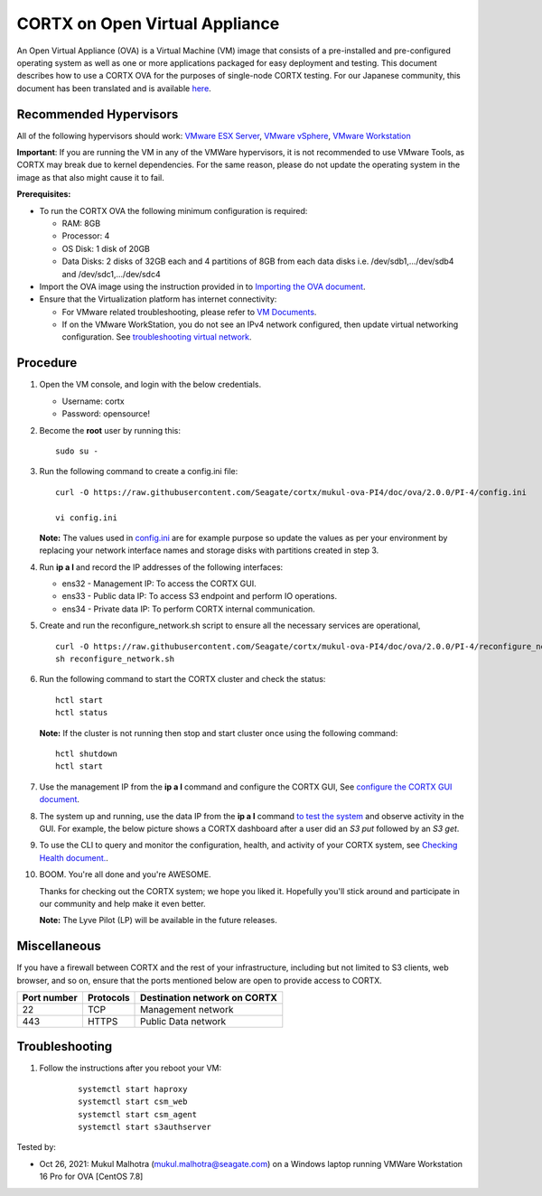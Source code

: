 
================================
CORTX on Open Virtual Appliance
================================
An Open Virtual Appliance (OVA) is a Virtual Machine (VM) image that consists of a pre-installed and pre-configured operating system as well as one or more applications packaged for easy deployment and testing.  This document describes how to use a CORTX OVA for the purposes of single-node CORTX testing. 
For our Japanese community, this document has been translated and is available `here <https://qiita.com/Taroi_Japanista/items/0ac03f55dce3f7433adf>`_.

***********************
Recommended Hypervisors
***********************
All of the following hypervisors should work: `VMware ESX Server <https://www.vmware.com/products/esxi-and-esx.html>`_,
`VMware vSphere <https://www.vmware.com/products/vsphere.html>`_,
`VMware Workstation <https://www.vmware.com/products/workstation-pro.html>`_

**Important**: If you are running the VM in any of the VMWare hypervisors, it is not recommended to use VMware Tools, as CORTX may break due to kernel dependencies. For the same reason, please do not update the operating system in the image as that also might cause it to fail.

**Prerequisites:**

- To run the CORTX OVA the following minimum configuration is required:

  - RAM: 8GB
  - Processor: 4
  - OS Disk: 1 disk of 20GB
  - Data Disks: 2 disks of 32GB each and 4 partitions of 8GB from each data disks i.e. /dev/sdb1,.../dev/sdb4 and /dev/sdc1,.../dev/sdc4

- Import the OVA image using the instruction provided in  to `Importing the OVA document <https://github.com/Seagate/cortx/blob/main/doc/Importing_OVA_File.rst>`_.
- Ensure that the Virtualization platform has internet connectivity:
   
  - For VMware related troubleshooting, please refer to `VM Documents <https://docs.vmware.com/en/VMware-vSphere/index.html>`_. 
  - If on the VMware WorkStation, you do not see an IPv4 network configured, then update virtual networking configuration. See `troubleshooting virtual network <https://github.com/Seagate/cortx/blob/main/doc/troubleshoot_virtual_network.rst>`_.

**********
Procedure
**********

#. Open the VM console, and login with the below credentials.

   * Username: cortx 
   * Password: opensource!
  
#. Become the **root** user by running this:
  
   ::
   
       sudo su -
   
#. Run the following command to create a config.ini file:

   ::

       curl -O https://raw.githubusercontent.com/Seagate/cortx/mukul-ova-PI4/doc/ova/2.0.0/PI-4/config.ini
       
       vi config.ini

   **Note:** The values used in `config.ini <https://raw.githubusercontent.com/Seagate/cortx/mukul-ova-PI4/doc/ova/2.0.0/PI-4/config.ini>`_ are for example purpose so update the values as per your environment by replacing your network interface names and storage disks with partitions created in step 3.

#. Run **ip a l** and record the IP addresses of the following interfaces:

   * ens32 - Management IP: To access the CORTX GUI.
   * ens33 - Public data IP: To access S3 endpoint and perform IO operations.
   * ens34 - Private data IP: To perform CORTX internal communication.

   .. image:: https://github.com/Seagate/cortx/blob/main/doc/images/104networks.png
   
#. Create and run the reconfigure_network.sh script to ensure all the necessary services are operational,

   ::

       curl -O https://raw.githubusercontent.com/Seagate/cortx/mukul-ova-PI4/doc/ova/2.0.0/PI-4/reconfigure_network.sh
       sh reconfigure_network.sh
     
#. Run the following command to start the CORTX cluster and check the status:
   
   ::

       hctl start
       hctl status
  
   **Note:** If the cluster is not running then stop and start cluster once using the following command:
     
   ::

       hctl shutdown
       hctl start
   
#. Use the management IP from the **ip a l** command and configure the CORTX GUI, See `configure the CORTX GUI document <https://github.com/Seagate/cortx/blob/mukul-ova-PI4/doc/Preboarding_and_Onboarding.rst>`_. 

#. The system up and running, use the data IP from the **ip a l** command `to test the system <https://github.com/Seagate/cortx/blob/main/doc/Performing_IO_Operations_Using_S3Client.rst>`_ and observe activity in the GUI. For example, the below picture shows a CORTX dashboard after a user did an *S3 put* followed by an *S3 get*.

   .. image:: https://github.com/Seagate/cortx/blob/main/doc/images/dashboard_read_write.png

#. To use the CLI to query and monitor the configuration, health, and activity of your CORTX system, see `Checking Health document. <https://github.com/Seagate/cortx/blob/main/doc/checking_health.rst>`_.

#. BOOM. You're all done and you're AWESOME. 

   Thanks for checking out the CORTX system; we hope you liked it. Hopefully you'll stick around and participate in our community and help make it even better.

   **Note:** The Lyve Pilot (LP) will be available in the future releases.
 
*************
Miscellaneous
*************

If you have a firewall between CORTX and the rest of your infrastructure, including but not limited to S3 clients, web browser, and so on, ensure that the ports mentioned below are open to provide access to CORTX.
  
+----------------------+-------------------+---------------------------------------------+
|    **Port number**   |   **Protocols**   |   **Destination network on CORTX**          |
+----------------------+-------------------+---------------------------------------------+
|         22           |        TCP        |              Management network             |
+----------------------+-------------------+---------------------------------------------+
|         443          |       HTTPS       |             Public Data network             |
+----------------------+-------------------+---------------------------------------------+


***************
Troubleshooting
***************

#. Follow the instructions after you reboot your VM:
   
     ::
   
        systemctl start haproxy
        systemctl start csm_web
        systemctl start csm_agent
        systemctl start s3authserver


Tested by:

- Oct 26, 2021: Mukul Malhotra (mukul.malhotra@seagate.com) on a Windows laptop running VMWare Workstation 16 Pro for OVA [CentOS 7.8]
